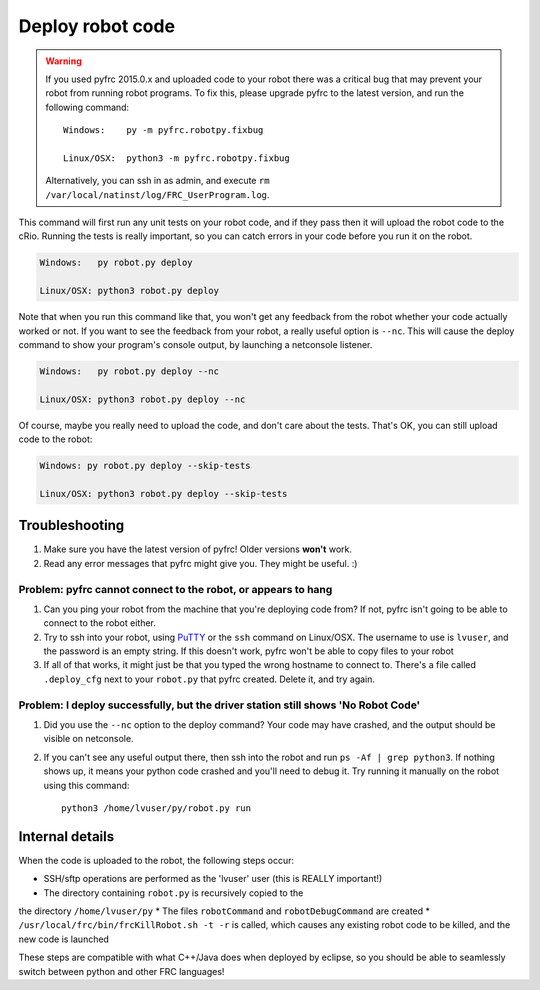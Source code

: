Deploy robot code
=================

.. warning::
   
   If you used pyfrc 2015.0.x and uploaded code to your robot there was a
   critical bug that may prevent your robot from running robot programs.
   To fix this, please upgrade pyfrc to the latest version, and run the
   following command::
             
       Windows:    py -m pyfrc.robotpy.fixbug
             
       Linux/OSX:  python3 -m pyfrc.robotpy.fixbug
             
   Alternatively, you can ssh in as admin, and execute
   ``rm /var/local/natinst/log/FRC_UserProgram.log``.  

This command will first run any unit tests on your robot code, and if they
pass then it will upload the robot code to the cRio. Running the tests is
really important, so you can catch errors in your code before you run it 
on the robot.

.. code-block:: sh

    Windows:   py robot.py deploy
    
    Linux/OSX: python3 robot.py deploy
 
Note that when you run this command like that, you won't get any feedback from the robot whether your code actually worked or not. If you want to see the feedback from your robot, a really useful option is ``--nc``. This will cause the deploy command to show your program's console output, by launching a netconsole listener.

.. code-block:: sh

    Windows:   py robot.py deploy --nc
    
    Linux/OSX: python3 robot.py deploy --nc

Of course, maybe you really need to upload the code, and don't care about the
tests. That's OK, you can still upload code to the robot:

.. code-block:: sh

    Windows: py robot.py deploy --skip-tests

    Linux/OSX: python3 robot.py deploy --skip-tests

Troubleshooting
---------------

1. Make sure you have the latest version of pyfrc! Older versions **won't** work.
2. Read any error messages that pyfrc might give you. They might be useful. :)

Problem: pyfrc cannot connect to the robot, or appears to hang
~~~~~~~~~~~~~~~~~~~~~~~~~~~~~~~~~~~~~~~~~~~~~~~~~~~~~~~~~~~~~~

1. Can you ping your robot from the machine that you're deploying code from? If not, pyfrc isn't going to be able to connect to the robot either.
2. Try to ssh into your robot, using `PuTTY <http://www.chiark.greenend.org.uk/~sgtatham/putty/download.html>`_ or the ``ssh`` command on Linux/OSX. The username to use is ``lvuser``, and the password is an empty string. If this doesn't work, pyfrc won't be able to copy files to your robot
3. If all of that works, it might just be that you typed the wrong hostname to connect to. There's a file called ``.deploy_cfg`` next to your ``robot.py`` that pyfrc created. Delete it, and try again.


Problem: I deploy successfully, but the driver station still shows 'No Robot Code'
~~~~~~~~~~~~~~~~~~~~~~~~~~~~~~~~~~~~~~~~~~~~~~~~~~~~~~~~~~~~~~~~~~~~~~~~~~~~~~~~~~

1. Did you use the ``--nc`` option to the deploy command? Your code may have crashed, and the output should be visible on netconsole.
2. If you can't see any useful output there, then ssh into the robot and run ``ps -Af | grep python3``. If nothing shows up, it means your python code crashed and you'll need to debug it. Try running it manually on the robot using this command:: 
    
    python3 /home/lvuser/py/robot.py run

    

Internal details
----------------

When the code is uploaded to the robot, the following steps occur:

* SSH/sftp operations are performed as the 'lvuser' user (this is REALLY important!)
* The directory containing ``robot.py`` is recursively copied to the
the directory ``/home/lvuser/py``
* The files ``robotCommand`` and ``robotDebugCommand`` are created
* ``/usr/local/frc/bin/frcKillRobot.sh -t -r`` is called, which
causes any existing robot code to be killed, and the new code is
launched

These steps are compatible with what C++/Java does when deployed by eclipse,
so you should be able to seamlessly switch between python and other FRC
languages!

